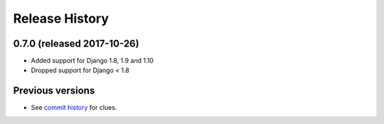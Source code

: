 Release History
===============

0.7.0 (released 2017-10-26)
---------------------------

* Added support for Django 1.8, 1.9 and 1.10
* Dropped support for Django < 1.8


Previous versions
-----------------

* See `commit history <https://github.com/caktus/django-file-picker/commits/master>`_ for clues.
